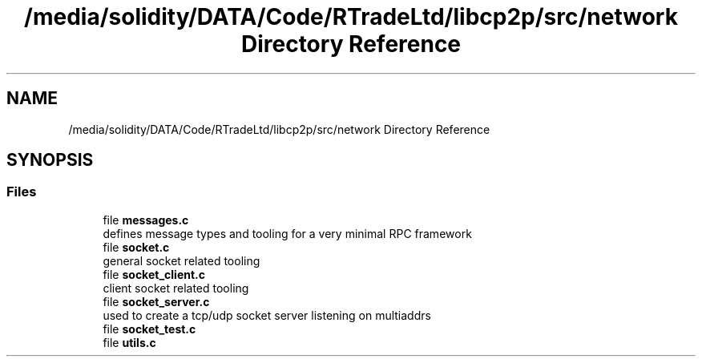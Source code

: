 .TH "/media/solidity/DATA/Code/RTradeLtd/libcp2p/src/network Directory Reference" 3 "Thu Aug 6 2020" "libcp2p" \" -*- nroff -*-
.ad l
.nh
.SH NAME
/media/solidity/DATA/Code/RTradeLtd/libcp2p/src/network Directory Reference
.SH SYNOPSIS
.br
.PP
.SS "Files"

.in +1c
.ti -1c
.RI "file \fBmessages\&.c\fP"
.br
.RI "defines message types and tooling for a very minimal RPC framework "
.ti -1c
.RI "file \fBsocket\&.c\fP"
.br
.RI "general socket related tooling "
.ti -1c
.RI "file \fBsocket_client\&.c\fP"
.br
.RI "client socket related tooling "
.ti -1c
.RI "file \fBsocket_server\&.c\fP"
.br
.RI "used to create a tcp/udp socket server listening on multiaddrs "
.ti -1c
.RI "file \fBsocket_test\&.c\fP"
.br
.ti -1c
.RI "file \fButils\&.c\fP"
.br
.in -1c
